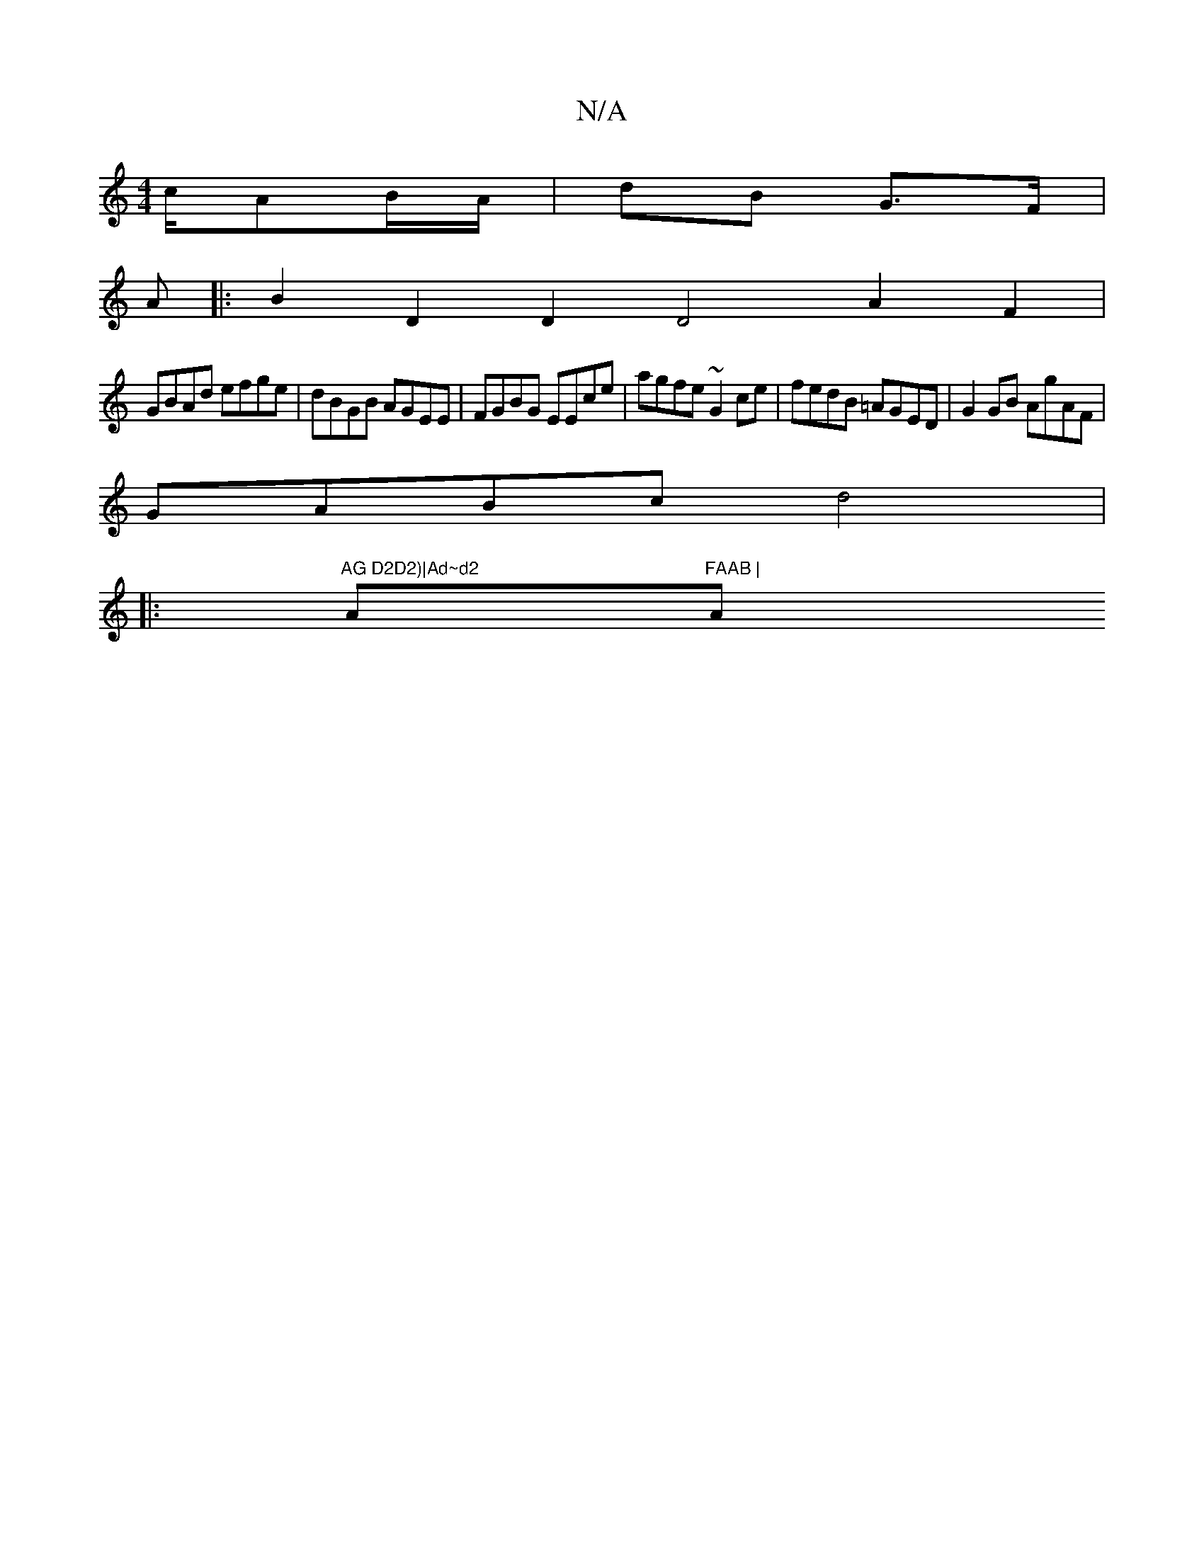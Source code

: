 X:1
T:N/A
M:4/4
R:N/A
K:Cmajor
c/AB/A/ | dB G>F |
A
|: B2D2D2D4A2F2|
GBAd efge|dBGB AGEE|FGBG EEce|agfe ~G2ce|fedB =AGED|G2GB AgAF|
GABc d4|
|:"AG D2D2)|Ad~d2 "Am"FAAB | "Am"AGFG A2 AF|G2AG (3A^GB | GB A2 ||

A |: egaf g2 f2 | gefg